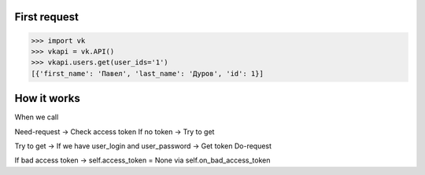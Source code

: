 
First request
=============

.. code:: python

    >>> import vk
    >>> vkapi = vk.API()
    >>> vkapi.users.get(user_ids='1')
    [{'first_name': 'Павел', 'last_name': 'Дуров', 'id': 1}]


How it works
============

When we call

Need-request -> Check access token
If no token -> Try to get

Try to get -> If we have user_login and user_password -> Get token
Do-request

If bad access token -> self.access_token = None via self.on_bad_access_token
